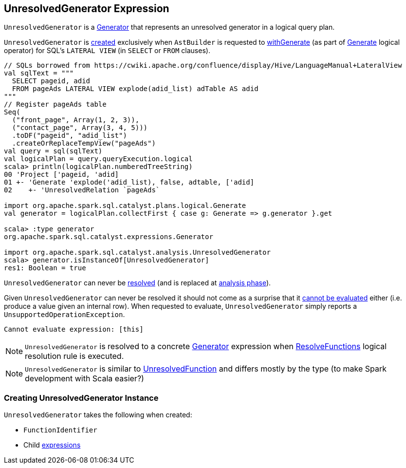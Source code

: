 == [[UnresolvedGenerator]] UnresolvedGenerator Expression

`UnresolvedGenerator` is a link:spark-sql-Expression-Generator.adoc[Generator] that represents an unresolved generator in a logical query plan.

`UnresolvedGenerator` is <<creating-instance, created>> exclusively when `AstBuilder` is requested to link:spark-sql-AstBuilder.adoc#withGenerate[withGenerate] (as part of link:spark-sql-LogicalPlan-Generate.adoc#generator[Generate] logical operator) for SQL's `LATERAL VIEW` (in `SELECT` or `FROM` clauses).

[source, scala]
----
// SQLs borrowed from https://cwiki.apache.org/confluence/display/Hive/LanguageManual+LateralView
val sqlText = """
  SELECT pageid, adid
  FROM pageAds LATERAL VIEW explode(adid_list) adTable AS adid
"""
// Register pageAds table
Seq(
  ("front_page", Array(1, 2, 3)),
  ("contact_page", Array(3, 4, 5)))
  .toDF("pageid", "adid_list")
  .createOrReplaceTempView("pageAds")
val query = sql(sqlText)
val logicalPlan = query.queryExecution.logical
scala> println(logicalPlan.numberedTreeString)
00 'Project ['pageid, 'adid]
01 +- 'Generate 'explode('adid_list), false, adtable, ['adid]
02    +- 'UnresolvedRelation `pageAds`

import org.apache.spark.sql.catalyst.plans.logical.Generate
val generator = logicalPlan.collectFirst { case g: Generate => g.generator }.get

scala> :type generator
org.apache.spark.sql.catalyst.expressions.Generator

import org.apache.spark.sql.catalyst.analysis.UnresolvedGenerator
scala> generator.isInstanceOf[UnresolvedGenerator]
res1: Boolean = true
----

[[resolved]]
`UnresolvedGenerator` can never be link:spark-sql-Expression.adoc#resolved[resolved] (and is replaced at <<analysis-phase, analysis phase>>).

[[Unevaluable]][[eval]][[doGenCode]]
Given `UnresolvedGenerator` can never be resolved it should not come as a surprise that it link:spark-sql-Expression.adoc#Unevaluable[cannot be evaluated] either (i.e. produce a value given an internal row). When requested to evaluate, `UnresolvedGenerator` simply reports a `UnsupportedOperationException`.

```
Cannot evaluate expression: [this]
```

[[analysis-phase]]
[NOTE]
====
`UnresolvedGenerator` is resolved to a concrete link:spark-sql-Expression-Generator.adoc[Generator] expression when link:spark-sql-Analyzer-ResolveFunctions.adoc[ResolveFunctions] logical resolution rule is executed.
====

NOTE: `UnresolvedGenerator` is similar to link:spark-sql-Expression-UnresolvedFunction.adoc[UnresolvedFunction] and differs mostly by the type (to make Spark development with Scala easier?)

=== [[creating-instance]] Creating UnresolvedGenerator Instance

`UnresolvedGenerator` takes the following when created:

* [[name]] `FunctionIdentifier`
* [[children]] Child link:spark-sql-Expression.adoc[expressions]
